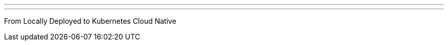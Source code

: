 ---
:page-eventTitle: Denver JAM
:page-eventStartDate: 2018-12-04T17:30:00
:page-eventLink: https://www.meetup.com/Denver-Jenkins-Area-Meetup/events/256006575/
---
From Locally Deployed to Kubernetes Cloud Native
